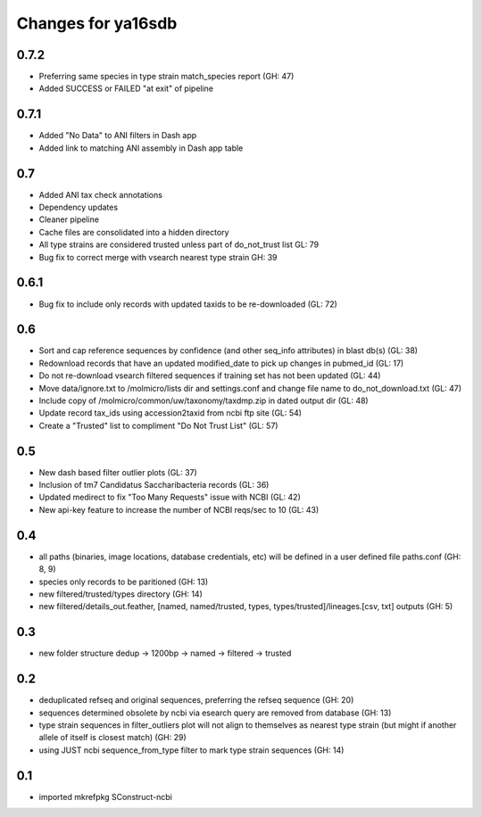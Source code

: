 ===================
Changes for ya16sdb
===================

0.7.2
====
* Preferring same species in type strain match_species report (GH: 47)
* Added SUCCESS or FAILED "at exit" of pipeline

0.7.1
=====
* Added "No Data" to ANI filters in Dash app
* Added link to matching ANI assembly in Dash app table

0.7
===
* Added ANI tax check annotations
* Dependency updates
* Cleaner pipeline
* Cache files are consolidated into a hidden directory
* All type strains are considered trusted unless part of do_not_trust list GL: 79
* Bug fix to correct merge with vsearch nearest type strain GH: 39

0.6.1
=====
* Bug fix to include only records with updated taxids to be re-downloaded (GL: 72)

0.6
===
* Sort and cap reference sequences by confidence (and other seq_info attributes) in blast db(s) (GL: 38)
* Redownload records that have an updated modified_date to pick up changes in pubmed_id (GL: 17)
* Do not re-download vsearch filtered sequences if training set has not been updated (GL: 44)
* Move data/ignore.txt to /molmicro/lists dir and settings.conf and change file name to do_not_download.txt (GL: 47)
* Include copy of /molmicro/common/uw/taxonomy/taxdmp.zip in dated output dir (GL: 48)
* Update record tax_ids using accession2taxid from ncbi ftp site (GL: 54)
* Create a "Trusted" list to compliment "Do Not Trust List" (GL: 57)

0.5
===
* New dash based filter outlier plots (GL: 37)
* Inclusion of tm7 Candidatus Saccharibacteria records (GL: 36)
* Updated medirect to fix "Too Many Requests" issue with NCBI (GL: 42)
* New api-key feature to increase the number of NCBI reqs/sec to 10 (GL: 43)

0.4
=======
* all paths (binaries, image locations, database credentials, etc) will be defined in a user defined file paths.conf (GH: 8, 9)
* species only records to be paritioned (GH: 13)
* new filtered/trusted/types directory (GH: 14)
* new filtered/details_out.feather, [named, named/trusted, types, types/trusted]/lineages.[csv, txt] outputs (GH: 5)

0.3
===
* new folder structure dedup -> 1200bp -> named -> filtered -> trusted

0.2
===
* deduplicated refseq and original sequences, preferring the refseq sequence (GH: 20)
* sequences determined obsolete by ncbi via esearch query are removed from database (GH: 13)
* type strain sequences in filter_outliers plot will not align to themselves as nearest type strain 
  (but might if another allele of itself is closest match) (GH: 29)
* using JUST ncbi sequence_from_type filter to mark type strain sequences (GH: 14)

0.1
=======
* imported mkrefpkg SConstruct-ncbi
